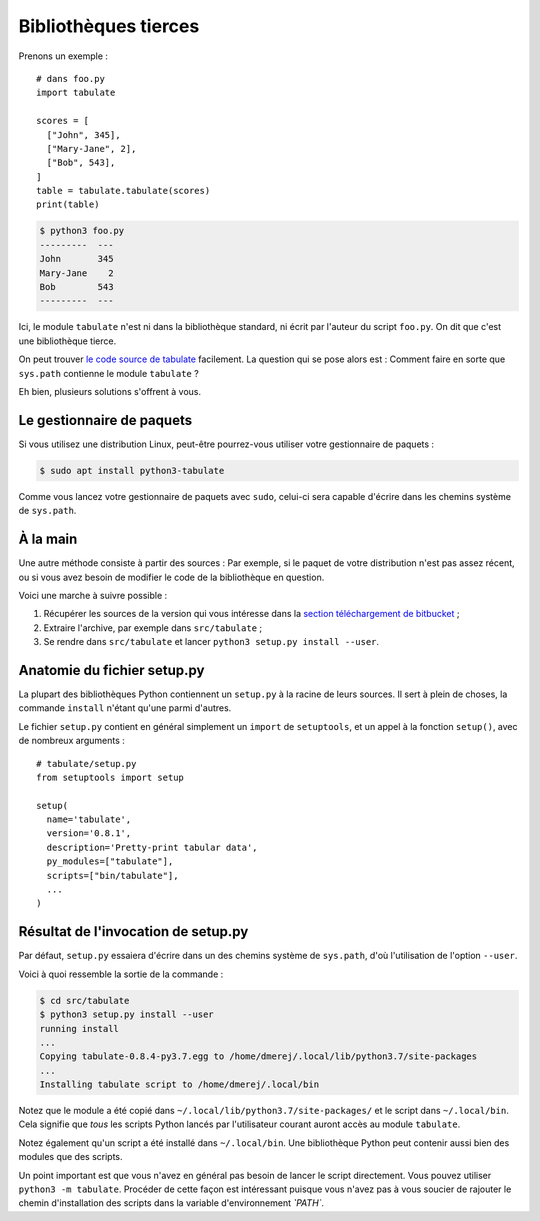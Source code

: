 Bibliothèques tierces
=====================

Prenons un exemple : ::

    # dans foo.py
    import tabulate

    scores = [
      ["John", 345],
      ["Mary-Jane", 2],
      ["Bob", 543],
    ]
    table = tabulate.tabulate(scores)
    print(table)

.. code-block:: console

   $ python3 foo.py
   ---------  ---
   John       345
   Mary-Jane    2
   Bob        543
   ---------  ---

Ici, le module ``tabulate`` n'est ni dans la bibliothèque standard, ni écrit 
par l'auteur du script ``foo.py``. On dit que c'est une bibliothèque tierce.

On peut trouver `le code source de tabulate
<https://bitbucket.org/astanin/python-tabulate/src/master/>`_ facilement.
La question qui se pose alors est : Comment faire en sorte que ``sys.path`` 
contienne le module ``tabulate`` ?

Eh bien, plusieurs solutions s'offrent à vous.

Le gestionnaire de paquets
--------------------------

Si vous utilisez une distribution Linux, peut-être pourrez-vous utiliser votre 
gestionnaire de paquets :

.. code-block:: console

   $ sudo apt install python3-tabulate

Comme vous lancez votre gestionnaire de paquets avec ``sudo``, celui-ci sera 
capable d'écrire dans les chemins système de ``sys.path``.

À la main
---------

Une autre méthode consiste à partir des sources : Par exemple, si le paquet de 
votre distribution n'est pas assez récent, ou si vous avez besoin de modifier le 
code de la bibliothèque en question.

Voici une marche à suivre possible :

1. Récupérer les sources de la version qui vous intéresse dans la `section 
   téléchargement de bitbucket <https://bitbucket.org/astanin/python-tabulate/downloads/?tab=tags>`_ ;
2. Extraire l'archive, par exemple dans ``src/tabulate`` ;
3. Se rendre dans ``src/tabulate`` et lancer ``python3 setup.py install --user``.

Anatomie du fichier setup.py
----------------------------

La plupart des bibliothèques Python contiennent un ``setup.py`` à la racine de 
leurs sources. Il sert à plein de choses, la commande ``install`` n'étant 
qu'une parmi d'autres.


Le fichier ``setup.py`` contient en général simplement un ``import`` de
``setuptools``, et un appel à la fonction ``setup()``, avec de nombreux
arguments : ::

    # tabulate/setup.py
    from setuptools import setup

    setup(
      name='tabulate',
      version='0.8.1',
      description='Pretty-print tabular data',
      py_modules=["tabulate"],
      scripts=["bin/tabulate"],
      ...
    )


Résultat de l'invocation de setup.py
------------------------------------

Par défaut, ``setup.py`` essaiera d'écrire dans un des chemins système de
``sys.path``, d'où l'utilisation de l'option ``--user``.

Voici à quoi ressemble la sortie de la commande :

.. code-block:: console

   $ cd src/tabulate
   $ python3 setup.py install --user
   running install
   ...
   Copying tabulate-0.8.4-py3.7.egg to /home/dmerej/.local/lib/python3.7/site-packages
   ...
   Installing tabulate script to /home/dmerej/.local/bin

Notez que le module a été copié dans ``~/.local/lib/python3.7/site-packages/`` 
et le script dans ``~/.local/bin``. Cela signifie que *tous* les scripts Python 
lancés par l'utilisateur courant auront accès au module ``tabulate``.

Notez également qu'un script a été installé dans ``~/.local/bin``. Une 
bibliothèque Python peut contenir aussi bien des modules que des scripts.

Un point important est que vous n'avez en général pas besoin de lancer le 
script directement. Vous pouvez utiliser ``python3 -m tabulate``. Procéder 
de cette façon est intéressant puisque vous n'avez pas à vous soucier de 
rajouter le chemin d'installation des scripts dans la variable d'environnement 
`̀`PATH``.



